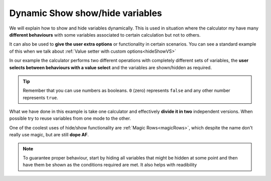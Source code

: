 .. _dynamicSH:
Dynamic Show show/hide variables
~~~~~~~~~~~~~~~~~~~~~~~~~~~~~~~~

We will explain how to show and hide variables dynamically. This is used in situation where the calculator my have many **different behaviours** with some variables associated to certain calculation but not to others.

It can also be used to **give the user extra options** or functionality in certain scenarios. You can see a standard example of this when we talk about :ref:`Value setter with custom options<hideShowVS>`

In our example the calculator performs two different operations with completely different sets of variables, the **user selects between behaviours with a value select** and the variables are shown/hidden as required.

.. seealso::
    We have created a calculator using this code so that you can see the results for yourself. Check it out at `Dynamic Show/Hide Variables <https://bb.omnicalculator.com/#/calculators/1942>`__ on BB

.. code-block:: javascript
    :linenos:

    'use strict';
    /* 
        Create value setter and bind it
    */
    var aB = omni.createValueSelect({
        y:{"name":"A, B, C","value":"1"},
        n:{"name":"Other (A, B, C)", "value":"0"}
    });
    omni.onInit(function(ctx){
        ctx.bindValueSelect(aB, 'extra');
        ctx.setDefault('extra', 1);
    });

    /* 
        Show and hide dynamically
    */
    omni.onResult(function(ctx){
        ctx.hideVariables('a','b','c','other_a','other_b','other_c');
        if(ctx.getNumberValue('extra')){ //extra != 0
            ctx.showVariables('a','b','c');
        }else{
            ctx.showVariables('other_a','other_b','other_c');
        }
    });

.. tip::
    Remember that you can use numbers as booleans. ``0`` (zero) represents ``false`` and any other number represents ``true``.

What we have done in this example is take one calculator and effectively **divide it in two** independent versions. When possible try to reuse variables from one mode to the other.

One of the coolest uses of hide/show functionality are :ref:`Magic Rows<magicRows>`, which despite the name don't really use magic, but are still **dope AF**.

.. note::

    To guarantee proper behaviour, start by hiding all variables that might be hidden at some point and then have them be shown as the conditions required are met. It also helps with readibility
